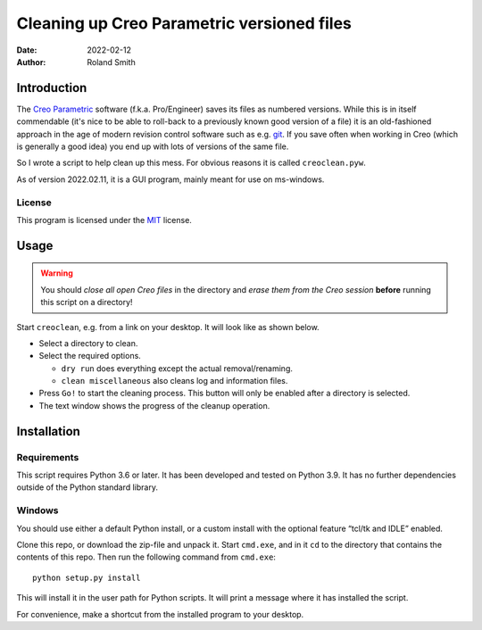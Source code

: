 Cleaning up Creo Parametric versioned files
###########################################

:date: 2022-02-12
:author: Roland Smith

.. Last modified: 2022-02-14T22:21:17+0100


Introduction
============

The `Creo Parametric`_ software (f.k.a. Pro/Engineer) saves its files as numbered
versions. While this is in itself commendable (it's nice to be able to
roll-back to a previously known good version of a file) it is an old-fashioned
approach in the age of modern revision control software such as e.g. git_.
If you save often when working in Creo (which is generally a good idea) you
end up with lots of versions of the same file.

.. _Creo Parametric: http://www.ptc.com/cad/3d-cad/creo-parametric
.. _git: http://git-scm.com/

So I wrote a script to help clean up this mess. For obvious reasons it is
called ``creoclean.pyw``.

As of version 2022.02.11, it is a GUI program, mainly meant for use on
ms-windows.


License
-------

This program is licensed under the `MIT`_ license.

.. _MIT: http://opensource.org/licenses/MIT


Usage
=====

.. Warning::

    You should *close all open Creo files* in the directory and *erase
    them from the Creo session* **before** running this script on a directory!

Start ``creoclean``, e.g. from a link on your desktop. It will look like as
shown below.

.. image:: screenshot.png
    :alt: screenshot of the GUI
    :width: 100%

* Select a directory to clean.
* Select the required options.

  * ``dry run`` does everything except the actual removal/renaming.
  * ``clean miscellaneous`` also cleans log and information files.

* Press ``Go!`` to start the cleaning process. This button will only be
  enabled after a directory is selected.
* The text window shows the progress of the cleanup operation.


Installation
============

Requirements
------------

This script requires Python 3.6 or later. It has been developed and tested on
Python 3.9.  It has no further dependencies outside of the Python standard
library.

Windows
-------

You should use either a default Python install, or a custom install with the
optional feature “tcl/tk and IDLE” enabled.

Clone this repo, or download the zip-file and unpack it.
Start ``cmd.exe``, and in it ``cd`` to the directory that contains the
contents of this repo.
Then run the following command from ``cmd.exe``::

    python setup.py install

This will install it in the user path for Python scripts.
It will print a message where it has installed the script.

For convenience, make a shortcut from the installed program to your desktop.
